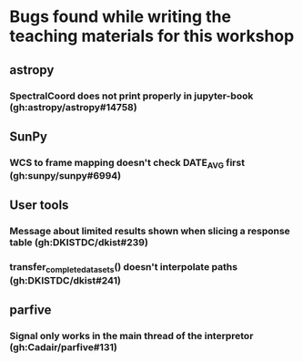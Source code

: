 * Bugs found while writing the teaching materials for this workshop
** astropy
*** SpectralCoord does not print properly in jupyter-book (gh:astropy/astropy#14758)
** SunPy
*** WCS to frame mapping doesn't check DATE_AVG first (gh:sunpy/sunpy#6994)
** User tools
*** Message about limited results shown when slicing a response table (gh:DKISTDC/dkist#239)
*** transfer_complete_datasets() doesn't interpolate paths (gh:DKISTDC/dkist#241)
** parfive
*** Signal only works in the main thread of the interpretor (gh:Cadair/parfive#131)

